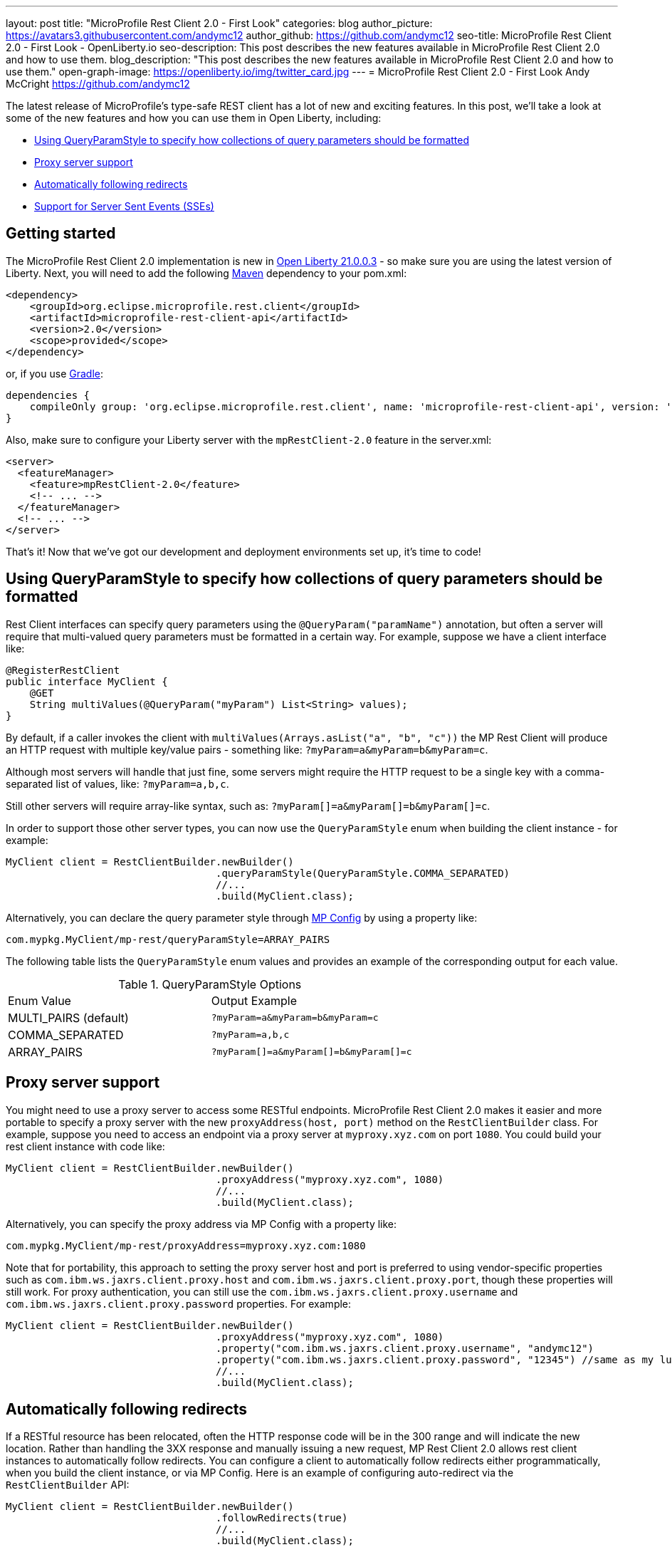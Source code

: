 ---
layout: post
title: "MicroProfile Rest Client 2.0 - First Look"
categories: blog
author_picture: https://avatars3.githubusercontent.com/andymc12
author_github: https://github.com/andymc12
seo-title: MicroProfile Rest Client 2.0 - First Look - OpenLiberty.io
seo-description: This post describes the new features available in MicroProfile Rest Client 2.0 and how to use them.
blog_description: "This post describes the new features available in MicroProfile Rest Client 2.0 and how to use them."
open-graph-image: https://openliberty.io/img/twitter_card.jpg
---
= MicroProfile Rest Client 2.0 - First Look
Andy McCright <https://github.com/andymc12>

The latest release of MicroProfile's type-safe REST client has a lot of new and exciting features. In this post, we'll
take a look at some of the new features and how you can use them in Open Liberty, including:

- <<query-param-style,Using QueryParamStyle to specify how collections of query parameters should be formatted>>
- <<proxy-server,Proxy server support>>
- <<auto-redirects,Automatically following redirects>>
- <<sse-support,Support for Server Sent Events (SSEs)>>

== Getting started

The MicroProfile Rest Client 2.0 implementation is new in 
link:https://openliberty.io/blog/2021/03/19/microprofile-4-21003.html[Open Liberty 21.0.0.3] - so make sure you are
using the latest version of Liberty. Next, you will need to add the following
link:{url-prefix}/guides/maven-intro.html[Maven] dependency to your pom.xml:

[source,xml]
----
<dependency>
    <groupId>org.eclipse.microprofile.rest.client</groupId>
    <artifactId>microprofile-rest-client-api</artifactId>
    <version>2.0</version>
    <scope>provided</scope>
</dependency>
----

or, if you use link:{url-prefix}/guides/gradle-intro.html[Gradle]:
[source,gradle]
----
dependencies {
    compileOnly group: 'org.eclipse.microprofile.rest.client', name: 'microprofile-rest-client-api', version: '2.0'
}
----

Also, make sure to configure your Liberty server with the `mpRestClient-2.0` feature in the server.xml:
[source,xml]
----
<server>
  <featureManager>
    <feature>mpRestClient-2.0</feature>
    <!-- ... -->
  </featureManager>
  <!-- ... -->
</server>
----

That's it! Now that we've got our development and deployment environments set up, it's time to code!


[#query-param-style]
== Using QueryParamStyle to specify how collections of query parameters should be formatted

Rest Client interfaces can specify query parameters using the `@QueryParam("paramName")` annotation, but often a server
will require that multi-valued query parameters must be formatted in a certain way. For example, suppose we have a
client interface like:
[source,java]
----
@RegisterRestClient
public interface MyClient {
    @GET
    String multiValues(@QueryParam("myParam") List<String> values);
}
----
By default, if a caller invokes the client with `multiValues(Arrays.asList("a", "b", "c"))` the MP Rest Client will
produce an HTTP request with multiple key/value pairs - something like: `?myParam=a&myParam=b&myParam=c`.

Although most servers will handle that just fine, some servers might require the HTTP request to be a single key with a 
comma-separated list of values, like: `?myParam=a,b,c`.

Still other servers will require array-like syntax, such as: `?myParam[]=a&myParam[]=b&myParam[]=c`.

In order to support those other server types, you can now use the `QueryParamStyle` enum when building the client
instance - for example:

[source,java]
----
MyClient client = RestClientBuilder.newBuilder()
                                   .queryParamStyle(QueryParamStyle.COMMA_SEPARATED)
                                   //...
                                   .build(MyClient.class);
----

Alternatively, you can declare the query parameter style through 
link:https://www.openliberty.io/guides/microprofile-config-intro.html[MP Config] by using a property like:

`com.mypkg.MyClient/mp-rest/queryParamStyle=ARRAY_PAIRS`

The following table lists the `QueryParamStyle` enum values and provides an example of the corresponding output for
each value.

.QueryParamStyle Options
|=======================
|Enum Value            | Output Example
|MULTI_PAIRS (default) | `?myParam=a&myParam=b&myParam=c`
|COMMA_SEPARATED       | `?myParam=a,b,c`
|ARRAY_PAIRS           | `?myParam[]=a&myParam[]=b&myParam[]=c`
|=======================

[#proxy-server]
== Proxy server support

You might need to use a proxy server to access some RESTful endpoints. MicroProfile Rest Client 2.0 makes it easier
and more portable to specify a proxy server with the new `proxyAddress(host, port)` method on the `RestClientBuilder`
class. For example, suppose you need to access an endpoint via a proxy server at `myproxy.xyz.com` on port `1080`. You
could build your rest client instance with code like:

[source,java]
----
MyClient client = RestClientBuilder.newBuilder()
                                   .proxyAddress("myproxy.xyz.com", 1080)
                                   //...
                                   .build(MyClient.class);
----

Alternatively, you can specify the proxy address via MP Config with a property like:

`com.mypkg.MyClient/mp-rest/proxyAddress=myproxy.xyz.com:1080`

Note that for portability, this approach to setting the proxy server host and port is preferred to using vendor-specific
properties such as `com.ibm.ws.jaxrs.client.proxy.host` and `com.ibm.ws.jaxrs.client.proxy.port`, though these
properties will still work. For proxy authentication, you can still use the `com.ibm.ws.jaxrs.client.proxy.username` and
`com.ibm.ws.jaxrs.client.proxy.password` properties. For example:
[source,java]
----
MyClient client = RestClientBuilder.newBuilder()
                                   .proxyAddress("myproxy.xyz.com", 1080)
                                   .property("com.ibm.ws.jaxrs.client.proxy.username", "andymc12")
                                   .property("com.ibm.ws.jaxrs.client.proxy.password", "12345") //same as my luggage! :)
                                   //...
                                   .build(MyClient.class);
----

[#auto-redirects]
== Automatically following redirects

If a RESTful resource has been relocated, often the HTTP response code will be in the 300 range and will indicate the
new location. Rather than handling the 3XX response and manually issuing a new request, MP Rest Client 2.0 allows rest
client instances to automatically follow redirects. You can configure a client to automatically follow redirects either
programmatically, when you build the client instance, or via MP Config. Here is an example of configuring auto-redirect
via the `RestClientBuilder` API:

[source,java]
----
MyClient client = RestClientBuilder.newBuilder()
                                   .followRedirects(true)
                                   //...
                                   .build(MyClient.class);
----

And here is how you would configure it via MP Config:

`com.mypkg.MyClient/mp-rest/followRedirects=true`

[#sse-support]
== Support for Server Sent Events (SSEs)

link:https://openliberty.io/guides/reactive-messaging-sse.html[Server Sent Events], part of the HTML 5 spec, enable a
server to push data to a client asynchronously via events, over HTTP. The JAX-RS 2.1 spec enabled SSE
support for both the client and server. Now you can consume SSE events from the type-safe MP Rest Client.

The MP Rest Client specification uses the link:http://www.reactive-streams.org/[Reactive Streams] APIs to consume
events. A client interface capable of consuming SSEs looks something like this:

[source,java]
----
@RegisterRestClient
public interface SseClient {
    @GET
    @Path("/path/sse")
    @Produces(MediaType.SERVER_SENT_EVENTS)
    Publisher<String> getStrings();
    @GET
    @Path("/path/sse2")
    @Produces(MediaType.SERVER_SENT_EVENTS)
    Publisher<InboundSseEvent> getEvents();
}
----

First, the method (or interface) must be annotated with `@Produces(MediaType.SERVER_SENT_EVENTS)` to indicate that it
expects the server to produce SSEs. Next, the method's return type must be `org.reactivestreams.Publisher`. The generic
type can be `javax.ws.rs.sse.InboundSseEvent` (from JAX-RS), a primitive, a String, or a complex type. Complex types can
only be used if;

1) the server only sends one type of event (e.g. only sends `WeatherEvents` - then `Publisher<WeatherEvent>` would be
applicable)

_and_

2) there is a registered entity provider capable of converting the events (e.g. `MessageBodyReader<WeatherEvent>`).

In most cases, if the remote server sends events using JSON, you can enable the `jsonb-1.0` feature in your Liberty
server, which will automatically register a JSON-B-based entity provider.


Once you invoke one of these methods, you can register one or more `Subscriber` instances to the
`Publisher`. Each subscriber will be notified on receipt of a new event or if the connection to the server has been
closed.

== Summary

MicroProfile Rest Client 2.0 has some powerful new features that are useful for building cloud native applications. You
can read more about these updates on the
link:https://github.com/eclipse/microprofile-rest-client/releases/tag/2.0[MP Rest Client 2.0 release page].

As always, let us know if you have any questions with this new feature. Thanks for checking it out!